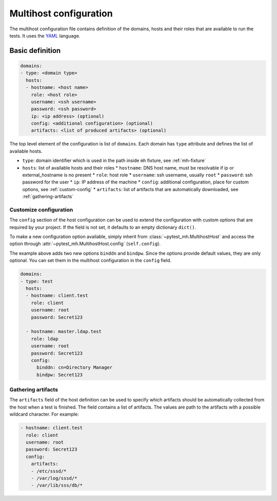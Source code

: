 Multihost configuration
#######################

The multihost configuration file contains definition of the domains, hosts and
their roles that are available to run the tests. It uses the `YAML
<https://en.wikipedia.org/wiki/YAML>`__ language.

Basic definition
****************

.. code-block:: yaml

    domains:
    - type: <domain type>
      hosts:
      - hostname: <host name>
        role: <host role>
        username: <ssh username>
        password: <ssh password>
        ip: <ip address> (optional)
        config: <additional configuration> (optional)
        artifacts: <list of produced artifacts> (optional)

The top level element of the configuration is list of ``domains``. Each domain
has ``type`` attribute and defines the list of available hosts.

* ``type``: domain identifier which is used in the path inside ``mh`` fixture, see :ref:`mh-fixture`
* ``hosts``: list of available hosts and their roles
  * ``hostname``: DNS host name, must be resolvable if ip or external_hostname is no present
  * ``role``: host role
  * ``username``: ssh username, usually ``root``
  * ``password``: ssh password for the user
  * ``ip``: IP address of the machine
  * ``config``: additional configuration, place for custom options, see :ref:`custom-config`
  * ``artifacts``: list of artifacts that are automatically downloaded, see :ref:`gathering-artifacts`

.. code-block:: yaml
    :caption: Sample configuration file

    domains:
    - type: test
      hosts:
      - hostname: client.test
        role: client
        username: root
        password: Secret123
        artifacts:
        - /etc/sssd/*
        - /var/log/sssd/*
        - /var/lib/sss/db/*

      - hostname: master.ldap.test
        role: ldap
        username: root
        password: Secret123
        config:
          binddn: cn=Directory Manager
          bindpw: Secret123

.. _custom-config:

Customize configuration
=======================

The ``config`` section of the host configuration can be used to extend the
configuration with custom options that are required by your project. If the
field is not set, it defaults to an empty dictionary ``dict()``.

To make a new configuration option available, simply inherit from
:class:`~pytest_mh.MultihostHost` and access the option through
:attr:`~pytest_mh.MultihostHost.config` (``self.config``).

.. code-block:: python
  :caption: Adding custom configuration options

  class LDAPHost(MultihostHost[MyDomain]):
    def __init__(self, *args, **kwargs) -> None:
        super().__init__(*args, **kwargs)

        self.binddn: str = self.config.get("binddn", "cn=Directory Manager")
        """Bind DN ``config.binddn``, defaults to ``cn=Directory Manager``"""

        self.bindpw: str = self.config.get("bindpw", "Secret123")
        """Bind password ``config.bindpw``, defaults to ``Secret123``"""

The example above adds two new options ``binddn`` and ``bindpw``. Since the
options provide default values, they are only optional. You can set them in
the multihost configuration in the ``config`` field.

.. code-block:: yaml

    domains:
    - type: test
      hosts:
      - hostname: client.test
        role: client
        username: root
        password: Secret123

      - hostname: master.ldap.test
        role: ldap
        username: root
        password: Secret123
        config:
          binddn: cn=Directory Manager
          bindpw: Secret123

.. _gathering-artifacts:

Gathering artifacts
===================

The ``artifacts`` field of the host definition can be used to specify which
artifacts should be automatically collected from the host when a test is
finished. The field contains a list of artifacts. The values are path to the
artifacts with a possible wildcard character. For example:

.. code-block:: yaml

  - hostname: client.test
    role: client
    username: root
    password: Secret123
    config:
      artifacts:
      - /etc/sssd/*
      - /var/log/sssd/*
      - /var/lib/sss/db/*
